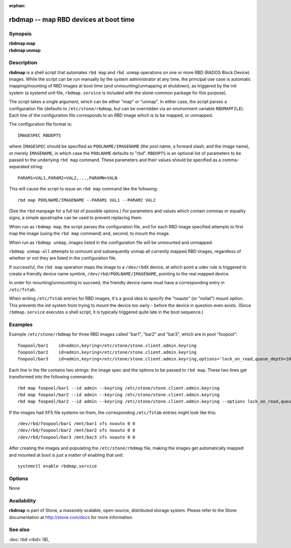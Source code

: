 :orphan:

=========================================
 rbdmap -- map RBD devices at boot time
=========================================

.. program:: rbdmap

Synopsis
========

| **rbdmap map**
| **rbdmap unmap**


Description
===========

**rbdmap** is a shell script that automates ``rbd map`` and ``rbd unmap``
operations on one or more RBD (RADOS Block Device) images. While the script can be
run manually by the system administrator at any time, the principal use case is
automatic mapping/mounting of RBD images at boot time (and unmounting/unmapping
at shutdown), as triggered by the init system (a systemd unit file,
``rbdmap.service`` is included with the stone-common package for this purpose).

The script takes a single argument, which can be either "map" or "unmap".
In either case, the script parses a configuration file (defaults to ``/etc/stone/rbdmap``,
but can be overridden via an environment variable ``RBDMAPFILE``). Each line
of the configuration file corresponds to an RBD image which is to be mapped, or
unmapped.

The configuration file format is::

    IMAGESPEC RBDOPTS

where ``IMAGESPEC`` should be specified as ``POOLNAME/IMAGENAME`` (the pool
name, a forward slash, and the image name), or merely ``IMAGENAME``, in which
case the ``POOLNAME`` defaults to "rbd". ``RBDOPTS`` is an optional list of
parameters to be passed to the underlying ``rbd map`` command. These parameters
and their values should be specified as a comma-separated string::

    PARAM1=VAL1,PARAM2=VAL2,...,PARAMN=VALN 

This will cause the script to issue an ``rbd map`` command like the following::

    rbd map POOLNAME/IMAGENAME --PARAM1 VAL1 --PARAM2 VAL2 

(See the ``rbd`` manpage for a full list of possible options.)
For parameters and values which contain commas or equality signs, a simple
apostrophe can be used to prevent replacing them.

When run as ``rbdmap map``, the script parses the configuration file, and for
each RBD image specified attempts to first map the image (using the ``rbd map``
command) and, second, to mount the image.

When run as ``rbdmap unmap``, images listed in the configuration file will
be unmounted and unmapped.

``rbdmap unmap-all`` attempts to unmount and subsequently unmap all currently
mapped RBD images, regardless of whether or not they are listed in the
configuration file.

If successful, the ``rbd map`` operation maps the image to a ``/dev/rbdX``
device, at which point a udev rule is triggered to create a friendly device
name symlink, ``/dev/rbd/POOLNAME/IMAGENAME``, pointing to the real mapped
device.

In order for mounting/unmounting to succeed, the friendly device name must
have a corresponding entry in ``/etc/fstab``.

When writing ``/etc/fstab`` entries for RBD images, it's a good idea to specify
the "noauto" (or "nofail") mount option. This prevents the init system from
trying to mount the device too early - before the device in question even
exists. (Since ``rbdmap.service``
executes a shell script, it is typically triggered quite late in the boot
sequence.)


Examples
========

Example ``/etc/stone/rbdmap`` for three RBD images called "bar1", "bar2" and "bar3", 
which are in pool "foopool"::

    foopool/bar1    id=admin,keyring=/etc/stone/stone.client.admin.keyring
    foopool/bar2    id=admin,keyring=/etc/stone/stone.client.admin.keyring
    foopool/bar3    id=admin,keyring=/etc/stone/stone.client.admin.keyring,options='lock_on_read,queue_depth=1024'

Each line in the file contains two strings: the image spec and the options to
be passed to ``rbd map``. These two lines get transformed into the following
commands::

    rbd map foopool/bar1 --id admin --keyring /etc/stone/stone.client.admin.keyring
    rbd map foopool/bar2 --id admin --keyring /etc/stone/stone.client.admin.keyring
    rbd map foopool/bar2 --id admin --keyring /etc/stone/stone.client.admin.keyring --options lock_on_read,queue_depth=1024

If the images had XFS file systems on them, the corresponding ``/etc/fstab``
entries might look like this::

    /dev/rbd/foopool/bar1 /mnt/bar1 xfs noauto 0 0
    /dev/rbd/foopool/bar2 /mnt/bar2 xfs noauto 0 0
    /dev/rbd/foopool/bar3 /mnt/bar3 xfs noauto 0 0

After creating the images and populating the ``/etc/stone/rbdmap`` file, making
the images get automatically mapped and mounted at boot is just a matter of
enabling that unit::

    systemctl enable rbdmap.service


Options
=======

None


Availability
============

**rbdmap** is part of Stone, a massively scalable, open-source, distributed
storage system. Please refer to the Stone documentation at
http://stone.com/docs for more information.


See also
========

:doc:`rbd <rbd>`\(8),
